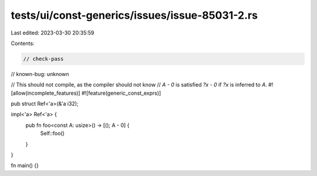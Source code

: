 tests/ui/const-generics/issues/issue-85031-2.rs
===============================================

Last edited: 2023-03-30 20:35:59

Contents:

.. code-block:: rs

    // check-pass
// known-bug: unknown

// This should not compile, as the compiler should not know
// `A - 0` is satisfied `?x - 0` if `?x` is inferred to `A`.
#![allow(incomplete_features)]
#![feature(generic_const_exprs)]

pub struct Ref<'a>(&'a i32);

impl<'a> Ref<'a> {
    pub fn foo<const A: usize>() -> [(); A - 0] {
        Self::foo()
    }
}

fn main() {}



